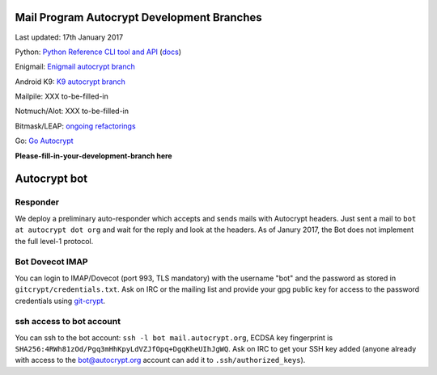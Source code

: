 
Mail Program Autocrypt Development Branches
-------------------------------------------

Last updated: 17th January 2017

Python: `Python Reference CLI tool and API <https://github.com/autocrypt/py-autocrypt>`_ (`docs <https://py-autocrypt.readthedocs.org>`_)

Enigmail: `Enigmail autocrypt branch <https://sourceforge.net/p/enigmail/source/ci/master/tree/>`_

Android K9: `K9 autocrypt branch <https://github.com/k9mail/k-9/commits/trust-id>`_

Mailpile: XXX to-be-filled-in

Notmuch/Alot: XXX to-be-filled-in

Bitmask/LEAP: `ongoing refactorings <https://0xacab.org/leap/bitmask-dev/merge_requests/55/diffs>`_

Go: `Go Autocrypt <https://github.com/autocrypt/go-autocrypt>`_

**Please-fill-in-your-development-branch here**


Autocrypt bot
-------------

Responder
+++++++++

We deploy a preliminary auto-responder which accepts and sends mails
with Autocrypt headers.  Just sent a mail to ``bot at autocrypt dot
org`` and wait for the reply and look at the headers.  As of Janury
2017, the Bot does not implement the full level-1 protocol.

Bot Dovecot IMAP
++++++++++++++++

You can login to IMAP/Dovecot (port 993, TLS mandatory) with the
username "bot" and the password as stored in ``gitcrypt/credentials.txt``.
Ask on IRC or the mailing list and provide your gpg public key for access to
the password credentials using `git-crypt <https://www.agwa.name/projects/git-crypt/>`_.

ssh access to bot account
+++++++++++++++++++++++++

You can ssh to the bot account: ``ssh -l bot mail.autocrypt.org``,
ECDSA key fingerprint is ``SHA256:4RWh81zOd/Pgq3mHhKpyLdVZJfOpq+DgqKheUIhJgWQ``.
Ask on IRC to get your SSH key added (anyone already with access
to the bot@autocrypt.org account can add it to ``.ssh/authorized_keys``).


